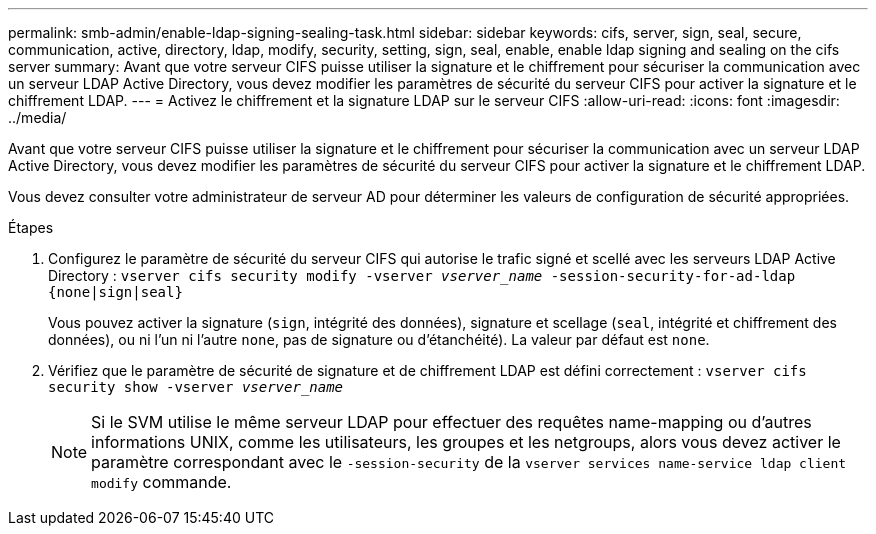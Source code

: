 ---
permalink: smb-admin/enable-ldap-signing-sealing-task.html 
sidebar: sidebar 
keywords: cifs, server, sign, seal, secure, communication, active, directory, ldap, modify, security, setting, sign, seal, enable, enable ldap signing and sealing on the cifs server 
summary: Avant que votre serveur CIFS puisse utiliser la signature et le chiffrement pour sécuriser la communication avec un serveur LDAP Active Directory, vous devez modifier les paramètres de sécurité du serveur CIFS pour activer la signature et le chiffrement LDAP. 
---
= Activez le chiffrement et la signature LDAP sur le serveur CIFS
:allow-uri-read: 
:icons: font
:imagesdir: ../media/


[role="lead"]
Avant que votre serveur CIFS puisse utiliser la signature et le chiffrement pour sécuriser la communication avec un serveur LDAP Active Directory, vous devez modifier les paramètres de sécurité du serveur CIFS pour activer la signature et le chiffrement LDAP.

Vous devez consulter votre administrateur de serveur AD pour déterminer les valeurs de configuration de sécurité appropriées.

.Étapes
. Configurez le paramètre de sécurité du serveur CIFS qui autorise le trafic signé et scellé avec les serveurs LDAP Active Directory : `vserver cifs security modify -vserver _vserver_name_ -session-security-for-ad-ldap {none|sign|seal}`
+
Vous pouvez activer la signature (`sign`, intégrité des données), signature et scellage (`seal`, intégrité et chiffrement des données), ou ni l'un ni l'autre  `none`, pas de signature ou d'étanchéité). La valeur par défaut est `none`.

. Vérifiez que le paramètre de sécurité de signature et de chiffrement LDAP est défini correctement : `vserver cifs security show -vserver _vserver_name_`
+
[NOTE]
====
Si le SVM utilise le même serveur LDAP pour effectuer des requêtes name-mapping ou d'autres informations UNIX, comme les utilisateurs, les groupes et les netgroups, alors vous devez activer le paramètre correspondant avec le `-session-security` de la `vserver services name-service ldap client modify` commande.

====

